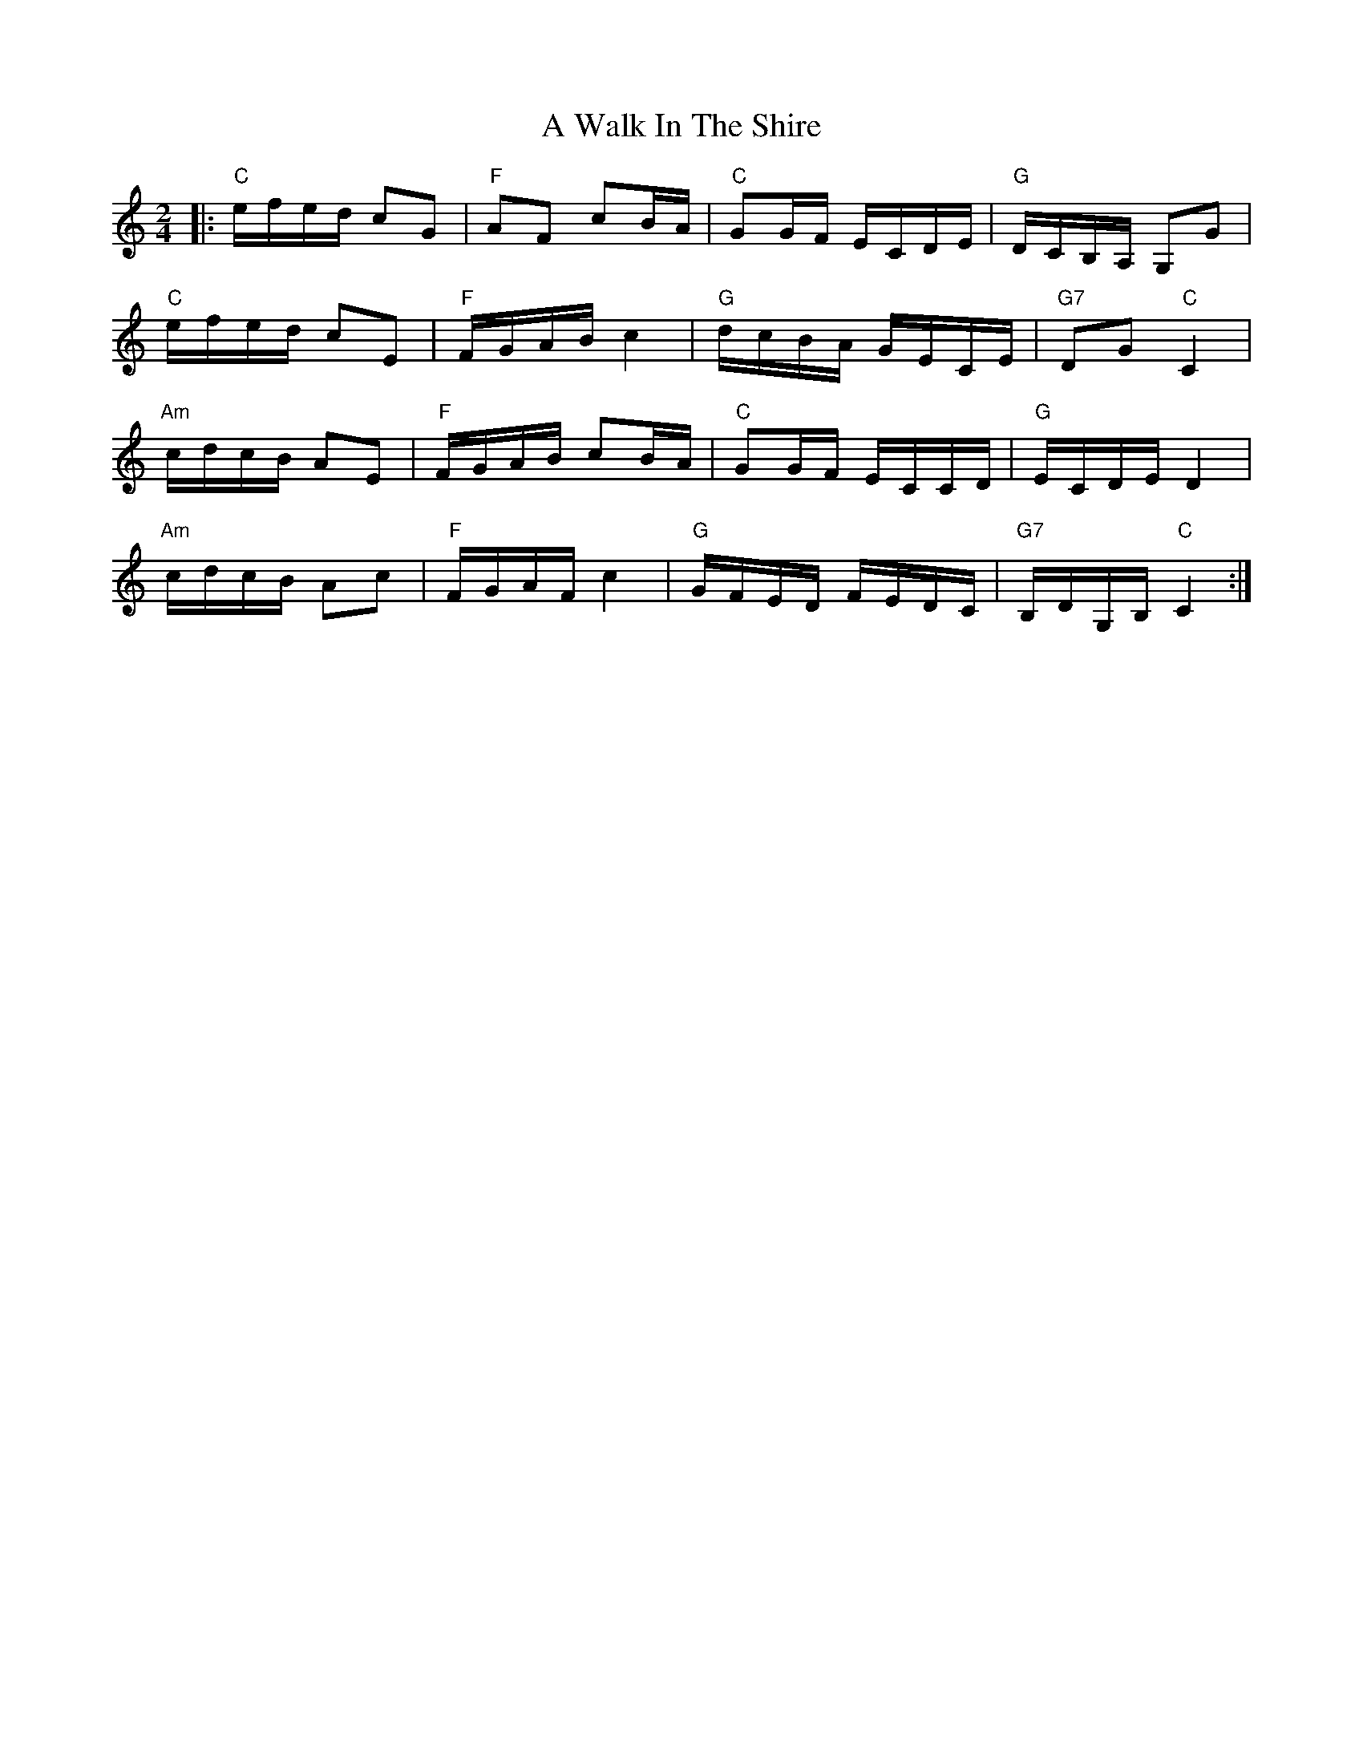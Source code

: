 X: 458
T: A Walk In The Shire
R: polka
M: 2/4
K: Cmajor
|:"C"efed c2G2|"F"A2F2 c2BA|"C"G2GF ECDE|"G"DCB,A, G,2G2|
"C"efed c2E2|"F"FGAB c4|"G"dcBA GECE|"G7"D2G2 "C"C4|
"Am"cdcB A2E2|"F"FGAB c2BA|"C"G2GF ECCD|"G"ECDE D4|
"Am"cdcB A2c2|"F"FGAF c4|"G"GFED FEDC|"G7"B,DG,B, "C"C4:|

